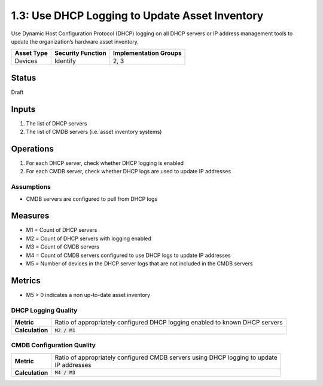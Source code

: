 1.3: Use DHCP Logging to Update Asset Inventory
=========================================================
Use Dynamic Host Configuration Protocol (DHCP) logging on all DHCP servers or IP address management tools to update the organization’s hardware asset inventory.

.. list-table::
	:header-rows: 1

	* - Asset Type 
	  - Security Function
	  - Implementation Groups
	* - Devices
	  - Identify
	  - 2, 3

Status
------
Draft

Inputs
-----------
#. The list of DHCP servers
#. The list of CMDB servers (i.e. asset inventory systems)

Operations
----------
#. For each DHCP server, check whether DHCP logging is enabled
#. For each CMDB server, check whether DHCP logs are used to update IP addresses

Assumptions
^^^^^^^^^^^
* CMDB servers are configured to pull from DHCP logs

Measures
--------
* M1 = Count of DHCP servers
* M2 = Count of DHCP servers with logging enabled
* M3 = Count of CMDB servers
* M4 = Count of CMDB servers configured to use DHCP logs to update IP addresses
* M5 = Number of devices in the DHCP server logs that are not included in the CMDB servers

Metrics
-------
* M5 > 0 indicates a non up-to-date asset inventory

DHCP Logging Quality
^^^^^^^^^^^^^^^^^^^^
.. list-table::

	* - **Metric**
	  - | Ratio of appropriately configured DHCP logging enabled to known DHCP servers
	* - **Calculation**
	  - :code:`M2 / M1`

CMDB Configuration Quality
^^^^^^^^^^^^^^^^^^^^^^^^^^
.. list-table::

	* - **Metric**
	  - | Ratio of appropriately configured CMDB servers using DHCP logging to update 
	    | IP addresses
	* - **Calculation**
	  - :code:`M4 / M3`

.. history
.. authors
.. license